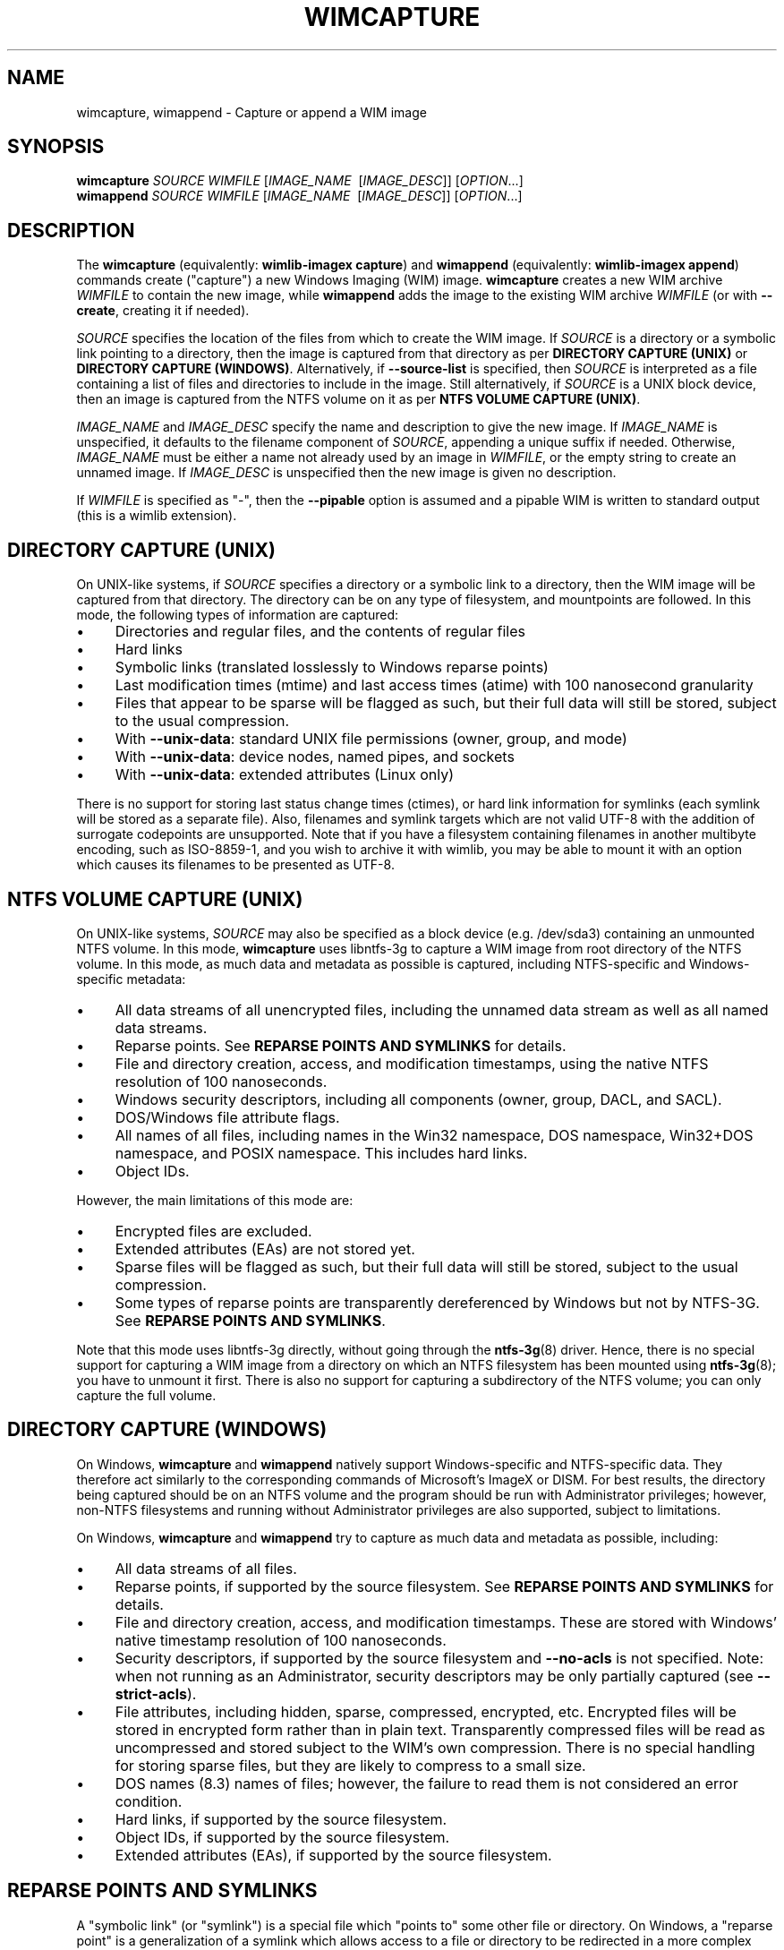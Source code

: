 .TH WIMCAPTURE "1" "October 2020" "wimlib 1.13.3" "User Commands"
.SH NAME
wimcapture, wimappend \- Capture or append a WIM image
.SH SYNOPSIS
\fBwimcapture\fR \fISOURCE\fR \fIWIMFILE\fR [\fIIMAGE_NAME\fR \ [\fIIMAGE_DESC\fR]] [\fIOPTION\fR...]
.br
\fBwimappend\fR \fISOURCE\fR \fIWIMFILE\fR [\fIIMAGE_NAME\fR \ [\fIIMAGE_DESC\fR]] [\fIOPTION\fR...]
.SH DESCRIPTION
The \fBwimcapture\fR (equivalently: \fBwimlib-imagex capture\fR) and
\fBwimappend\fR (equivalently: \fBwimlib-imagex append\fR) commands create
("capture") a new Windows Imaging (WIM) image.  \fBwimcapture\fR creates a new
WIM archive \fIWIMFILE\fR to contain the new image, while \fBwimappend\fR adds
the image to the existing WIM archive \fIWIMFILE\fR (or with \fB--create\fR,
creating it if needed).
.PP
\fISOURCE\fR specifies the location of the files from which to create the WIM
image.  If \fISOURCE\fR is a directory or a symbolic link pointing to a
directory, then the image is captured from that directory as per \fBDIRECTORY
CAPTURE (UNIX)\fR or \fBDIRECTORY CAPTURE (WINDOWS)\fR.   Alternatively, if
\fB--source-list\fR is specified, then \fISOURCE\fR is interpreted as a file
containing a list of files and directories to include in the image.  Still
alternatively, if \fISOURCE\fR is a UNIX block device, then an image is captured
from the NTFS volume on it as per \fBNTFS VOLUME CAPTURE (UNIX)\fR.
.PP
\fIIMAGE_NAME\fR and \fIIMAGE_DESC\fR specify the name and description to give
the new image.  If \fIIMAGE_NAME\fR is unspecified, it defaults to the filename
component of \fISOURCE\fR, appending a unique suffix if needed.  Otherwise,
\fIIMAGE_NAME\fR must be either a name not already used by an image in
\fIWIMFILE\fR, or the empty string to create an unnamed image.  If
\fIIMAGE_DESC\fR is unspecified then the new image is given no description.
.PP
If \fIWIMFILE\fR is specified as "-", then the \fB--pipable\fR option is assumed
and a pipable WIM is written to standard output (this is a wimlib extension).
.SH DIRECTORY CAPTURE (UNIX)
On UNIX-like systems, if \fISOURCE\fR specifies a directory or a symbolic link
to a directory, then the WIM image will be captured from that directory.  The
directory can be on any type of filesystem, and mountpoints are followed.  In
this mode, the following types of information are captured:
.IP \[bu] 4
Directories and regular files, and the contents of regular files
.IP \[bu]
Hard links
.IP \[bu]
Symbolic links (translated losslessly to Windows reparse points)
.IP \[bu]
Last modification times (mtime) and last access times (atime) with 100
nanosecond granularity
.IP \[bu]
Files that appear to be sparse will be flagged as such, but their full data will
still be stored, subject to the usual compression.
.IP \[bu]
With \fB--unix-data\fR: standard UNIX file permissions (owner, group, and mode)
.IP \[bu]
With \fB--unix-data\fR: device nodes, named pipes, and sockets
.IP \[bu]
With \fB--unix-data\fR: extended attributes (Linux only)
.PP
There is no support for storing last status change times (ctimes), or hard link
information for symlinks (each symlink will be stored as a separate file).
Also, filenames and symlink targets which are not valid UTF-8 with the addition
of surrogate codepoints are unsupported.  Note that if you have a filesystem
containing filenames in another multibyte encoding, such as ISO-8859-1, and you
wish to archive it with wimlib, you may be able to mount it with an option which
causes its filenames to be presented as UTF-8.
.SH NTFS VOLUME CAPTURE (UNIX)
On UNIX-like systems, \fISOURCE\fR may also be specified as a block device (e.g.
/dev/sda3) containing an unmounted NTFS volume.  In this mode, \fBwimcapture\fR
uses libntfs-3g to capture a WIM image from root directory of the NTFS volume.
In this mode, as much data and metadata as possible is captured, including
NTFS-specific and Windows-specific metadata:
.IP \[bu] 4
All data streams of all unencrypted files, including the unnamed data stream as
well as all named data streams.
.IP \[bu]
Reparse points.  See \fBREPARSE POINTS AND SYMLINKS\fR for details.
.IP \[bu]
File and directory creation, access, and modification timestamps, using the
native NTFS resolution of 100 nanoseconds.
.IP \[bu]
Windows security descriptors, including all components (owner, group, DACL, and
SACL).
.IP \[bu]
DOS/Windows file attribute flags.
.IP \[bu]
All names of all files, including names in the Win32 namespace, DOS namespace,
Win32+DOS namespace, and POSIX namespace.  This includes hard links.
.IP \[bu]
Object IDs.
.PP
However, the main limitations of this mode are:
.IP \[bu] 4
Encrypted files are excluded.
.IP \[bu]
Extended attributes (EAs) are not stored yet.
.IP \[bu]
Sparse files will be flagged as such, but their full data will still be stored,
subject to the usual compression.
.IP \[bu]
Some types of reparse points are transparently dereferenced by Windows but not
by NTFS-3G.  See \fBREPARSE POINTS AND SYMLINKS\fR.
.PP
Note that this mode uses libntfs-3g directly, without going through the
\fBntfs-3g\fR(8) driver.  Hence, there is no special support for capturing a WIM
image from a directory on which an NTFS filesystem has been mounted using
\fBntfs-3g\fR(8); you have to unmount it first.  There is also no support for
capturing a subdirectory of the NTFS volume; you can only capture the full
volume.
.SH DIRECTORY CAPTURE (WINDOWS)
On Windows, \fBwimcapture\fR and \fBwimappend\fR natively support
Windows-specific and NTFS-specific data.  They therefore act similarly to the
corresponding commands of Microsoft's ImageX or DISM.  For best results, the
directory being captured should be on an NTFS volume and the program should be
run with Administrator privileges; however, non-NTFS filesystems and running
without Administrator privileges are also supported, subject to limitations.
.PP
On Windows, \fBwimcapture\fR and \fBwimappend\fR try to capture as much data and
metadata as possible, including:
.IP \[bu] 4
All data streams of all files.
.IP \[bu]
Reparse points, if supported by the source filesystem.  See \fBREPARSE POINTS
AND SYMLINKS\fR for details.
.IP \[bu]
File and directory creation, access, and modification timestamps.  These are
stored with Windows' native timestamp resolution of 100 nanoseconds.
.IP \[bu]
Security descriptors, if supported by the source filesystem and \fB--no-acls\fR
is not specified.  Note: when not running as an Administrator, security
descriptors may be only partially captured (see \fB--strict-acls\fR).
.IP \[bu]
File attributes, including hidden, sparse, compressed, encrypted, etc.
Encrypted files will be stored in encrypted form rather than in plain text.
Transparently compressed files will be read as uncompressed and stored subject
to the WIM's own compression.  There is no special handling for storing sparse
files, but they are likely to compress to a small size.
.IP \[bu]
DOS names (8.3) names of files; however, the failure to read them is not
considered an error condition.
.IP \[bu]
Hard links, if supported by the source filesystem.
.IP \[bu]
Object IDs, if supported by the source filesystem.
.IP \[bu]
Extended attributes (EAs), if supported by the source filesystem.
.SH REPARSE POINTS AND SYMLINKS
A "symbolic link" (or "symlink") is a special file which "points to" some other
file or directory.  On Windows, a "reparse point" is a generalization of a
symlink which allows access to a file or directory to be redirected in a more
complex way.  Windows uses reparse points to implement symlinks and sometimes
uses them for various other features as well.  Normally, applications can choose
whether they want to "dereference" reparse points and symlinks or not.
.PP
The default behavior of \fBwimcapture\fR is that reparse points and symlinks are
\fInot\fR dereferenced, meaning that the reparse points or symlinks themselves
are stored in the archive rather than the files or data they point to.  There is
a \fB--dereference\fR option, but it is currently only supported by the UNIX
version of \fBwimcapture\fR on UNIX filesystems (it's not yet implemented for
Windows filesystems).
.PP
Windows also treats certain types of reparse points specially.  For example,
Windows applications reading from deduplicated, WIM-backed, or system-compressed
files always see the dereferenced data, even if they ask not to.  Therefore,
\fBwimcapture\fR on Windows will store these files dereferenced, not as reparse
points.  But \fBwimcapture\fR on UNIX in NTFS-3G mode cannot dereference these
files and will store them as reparse points instead.  This difference can be
significant in certain situations, e.g. when capturing deduplicated files which,
to be readable after extraction, require that the chunk store also be present.
.SH OPTIONS
.TP 6
\fB--boot\fR
Mark the new image as the "bootable" image of the WIM.  The "bootable" image is
the image which the Windows bootloader will use when loading Windows PE from the
WIM.
.TP
\fB--check\fR
Include extra integrity information in the resulting WIM.  With \fBwimappend\fR,
also check the integrity of the WIM before appending to it.  Also verify the
integrity of any WIMs specified by \fB--update-of\fR and/or \fB--delta-from\fR.
.TP
\fB--include-integrity\fR
Include extra integrity information in the resulting WIM, i.e. like
\fB--check\fR but don't do any verification beforehand.
.TP
\fB--compress\fR=\fITYPE\fR[:\fILEVEL\fR]
With \fBwimcapture\fR, use the specified compression format in the new WIM file.
\fITYPE\fR may be "none", "XPRESS" (alias: "fast"), "LZX" (alias: "maximum"), or
"LZMS" (alias: "recovery").  \fITYPE\fR is matched case-insensitively.  The
default is "LZX".
.IP ""
You can optionally also specify an integer compression \fILEVEL\fR.  The
compression level specifies how hard the compression algorithm for the specified
compression \fITYPE\fR will work to compress the data.  The values are scaled so
that 20 is quick compression, 50 is medium compression, and 100 is high
compression.  However, you can choose any value and not just these particular
values.  The default is 50.
.IP ""
This option only affects the compression type used in non-solid WIM resources.
If you are creating a solid WIM (using the \fB--solid\fR option), then you
probably want \fB--solid-compress\fR instead.
.IP ""
Be careful if you choose LZMS compression.  It is not compatible with wimlib
before v1.6.0, WIMGAPI before Windows 8, DISM before Windows 8.1, and 7-Zip
before v15.12.  Also note that choosing LZMS compression does not automatically
imply solid-mode compression, as it does with DISM.  Use \fB--solid\fR if you
want to create a solid WIM, or "ESD file".
.TP
\fB--chunk-size\fR=\fISIZE\fR
With \fBwimcapture\fR, use a compression chunk size of \fISIZE\fR bytes.  A
larger compression chunk size results in a better compression ratio.  wimlib
supports different chunk sizes depending on the compression type:
.RS
.IP \[bu] 2
XPRESS: 4K, 8K, 16K, 32K, 64K
.IP \[bu]
LZX: 32K, 64K, 128K, 256K, 512K, 1M, 2M
.IP \[bu]
LZMS: 32K, 64K, 128K, 256K, 512K, 1M, 2M, 4M, 8M, 16M, 32M, 64M, 128M, 256M, 512M, 1G
.RE
.IP ""
You can provide the full number (e.g. 32768), or you can use one of the K, M, or
G suffixes.  KiB, MiB, and GiB are also accepted.
.IP ""
This option only affects the chunk size used in non-solid WIM resources.  If you
are creating a solid WIM (using the \fB--solid\fR option), then you probably
want \fB--solid-chunk-size\fR instead.
.IP ""
Use this option with caution if compatibility with Microsoft's WIM software is
desired, since their software has limited support for non-default chunk sizes.
.TP
\fB--solid\fR
With \fBwimcapture\fR, create a "solid" WIM file that compresses files together
rather than independently.  This results in a significantly better compression
ratio, but it comes at the cost of slow compression with very high memory usage,
reduced compatibility, and slow random access to the resulting WIM file.
.IP ""
By default this enables solid LZMS compression, thereby creating a file
equivalent to one created with DISM's \fB/compress\fR:\fIrecovery\fR option.
Such files are also called "ESD files" and were first supported by WIMGAPI in
Windows 8, by DISM in Windows 8.1, and by 7-Zip 15.12.
.TP
\fB--solid-compress\fR=\fITYPE\fR[:\fILEVEL\fR]
Like \fB--compress\fR, but set the compression type used in solid resources.
The default is LZMS compression.  This option only has an effect when
\fB--solid\fR is also specified.
.TP
\fB--solid-chunk-size\fR=\fISIZE\fR
Like \fB--chunk-size\fR, but set the chunk size used in solid resources.  The
default, assuming LZMS compression, is 64MiB (67108864); this requires about
640MiB of memory per thread.  This option only has an effect when \fB--solid\fR
is also specified.  Note: Microsoft's WIM software is not compatible with LZMS
chunk sizes larger than 64MiB.
.TP
\fB--threads\fR=\fINUM_THREADS\fR
Number of threads to use for compressing data.  Default: autodetect (number of
available CPUs).
.TP
\fB--rebuild\fR
With \fBwimappend\fR, rebuild the entire WIM rather than appending the new data
to the end of it.  Rebuilding the WIM is slower, but will save some space that
would otherwise be left as a hole in the WIM.  Also see \fBwimoptimize\fR(1).
.TP
\fB--flags\fR=\fIEDITIONID\fR
Specify a string to use in the <FLAGS> element of the XML data for the new
image.
.TP
\fB--image-property\fR \fINAME\fR=\fIVALUE\fR
Assign an arbitrary property to the new image in the XML document of the WIM.
\fIVALUE\fR is the string to set as the property value.  \fINAME\fR is the name
of the image property, for example "NAME", "DESCRIPTION", or "TOTALBYTES".  The
name can contain forward slashes to indicate a nested XML element; for example,
"WINDOWS/VERSION/BUILD" indicates the BUILD element nested within the VERSION
element nested within the WINDOWS element.  A bracketed number can be used to
indicate one of several identically-named elements; for example,
"WINDOWS/LANGUAGES/LANGUAGE[2]" indicates the second "LANGUAGE" element nested
within the "WINDOWS/LANGUAGES" element.  When adding a list of elements in this
way, they must be specified in sequential order.  Note that element names are
case-sensitive.  This option may be specified multiple times.
.TP
\fB--dereference\fR
(UNIX-like systems only) Follow symbolic links and archive the files they point
to, rather than archiving the links themselves.
.TP
\fB--config\fR=\fIFILE\fR
Specifies a configuration file (UTF-8 or UTF-16LE encoded; plain ASCII also
works) for capturing the new image.  The configuration file specifies files that
are to be treated specially during the image capture.
.IP ""
The format of the configuration file is INI-style; that is, it is arranged in
bracketed sections.  Currently, the following sections are recognized:
.RS
.IP \[bu] 4
[ExclusionList] ---  contains a list of path globs to exclude from capture.  If
a directory is matched, both the directory and its contents are excluded.
.IP \[bu]
[ExclusionException] --- contains a list of path globs to include, even when the
file or directory also matches a glob in [ExclusionList].  If a directory is
matched, then all its contents are included as well.  Files or directories
\fIwithin\fR a directory excluded by [ExclusionList] may even be included using
this, though currently it only works for absolute globs (those that begin with
"/" or "\\"); for example, "/dir/file" can be included while "/dir" can be
excluded, but including simply "file" won't work in that case.
.IP \[bu]
[PrepopulateList] --- this does not affect capture, but if the image is applied
later with \fB--wimboot\fR, these are globs of files that shall be extracted
normally, not as WIMBoot "pointer files".  If a directory is matched, all files
and subdirectories are also matched recursively.
.RE
.IP ""
Path globs may contain the '*' and '?' meta-characters.  Relative globs (e.g.
*.mp3) match against a filename in any directory.  Absolute globs (e.g.
/dir/file), are treated as paths starting at the main directory being captured,
or the root of the NTFS volume for NTFS volume capture mode.  Do not use drive
letters in the paths; they will be ignored.  Path separators may be either
forwards slashes or backwards slashes.
.IP ""
Lines beginning with the '#' or ';' characters are treated as comments and
ignored.  Globs with whitespace in them need not be quoted; however, if they
are, both double and single quotes are accepted.
.IP ""
If this option is not specified the following default configuration file is
used:
.IP ""
.RS
.RS
.nf
[ExclusionList]
\\$ntfs.log
\\hiberfil.sys
\\pagefile.sys
\\swapfile.sys
\\System Volume Information
\\RECYCLER
\\$RECYCLE.BIN
\\$Recycle.Bin
\\Windows\\CSC
.RE
.RE
.fi
.IP ""
However, special behavior applies if \fB--wimboot\fR is also specified.  By
default, with \fB--wimboot\fR specified, the file
Windows/System32/WimBootCompress.ini in the directory being captured will be
used as the configuration file.  However, this can be overridden using
\fB--config\fR; and this also causes the specified configuration file to be
saved in the WIM image as Windows/System32/WimBootCompress.ini, overriding any
that may be present on the filesystem.
.TP
\fB--unix-data\fR
(UNIX-like systems only)  Store UNIX-specific metadata and special files.  This
includes: standard UNIX file permissions (owner, group, and mode); device nodes,
named pipes, and sockets; and extended attributes (Linux only).  This
information can later be restored by \fBwimapply\fR with the \fB--unix-data\fR
option.
.IP
UNIX-specific information is ignored by Microsoft's WIM software and by the
Windows version of wimlib.
.TP
\fB--no-acls\fR
Do not capture files' security descriptors.
.TP
\fB--strict-acls\fR
Fail immediately if the full security descriptor of any file cannot be read.  On
Windows, the default behavior without this option is to first try omitting the
SACL from the security descriptor, then to try omitting the security descriptor
entirely.  The purpose of this is to capture as much data as possible without
always requiring Administrator privileges.  However, if you desire that all
security descriptors be captured exactly, you may wish to provide this option,
although the Administrator should have permission to read everything anyway.
.TP
\fB--rpfix\fR, \fB--norpfix\fR
Set whether to fix targets of absolute symbolic links (reparse points in Windows
terminology) or not.  When enabled (\fB--rpfix\fR), absolute symbolic links that
point inside the directory tree being captured will be adjusted to be absolute
relative to the root of the directory tree being captured.  When disabled
(\fB--norpfix\fR), absolute symbolic links will be captured exactly as is.
.IP ""
The default behavior of \fBwimcapture\fR is equivalent to \fB--rpfix\fR.  The
default behavior of \fBwimappend\fR is equivalent to \fB--rpfix\fR if reparse
point fixups have previously been done on \fIWIMFILE\fR, otherwise
\fB--norpfix\fR.
.IP ""
In the case of a multi-source capture, (\fB--source-list\fR specified), passing
\fB--norpfix\fR is recommended.  Otherwise, reparse point fixups will be
disabled on all capture sources destined for non-root locations in the WIM
image, while capture sources destined for the WIM root will get the default
behavior from the previous paragraph.
.TP
\fB--source-list\fR
\fBwimcapture\fR and \fBwimappend\fR support creating a WIM image from multiple
separate files or directories.  When \fB--source-list\fR is specified, the
\fISOURCE\fR argument specifies the name of a text file, each line of which is
either 1 or 2 whitespace separated file paths.  The first file path, the source,
specifies the path to a file or directory to capture into the WIM image.  It may
be either absolute or relative to the current working directory.  The second
file path, if provided, is the target and specifies the path  in the WIM image
that this file or directory will be saved as.  Leading and trailing slashes in
the target are ignored, except if it consists entirely of slashes (e.g. "/"),
which indicates that the directory is to become the root of the WIM image.  If
omitted, the target string defaults to the same as the source string.
.IP ""
An example source list file is as follows:
.IP ""
.RS
.RS
.nf
# Make the WIM image from the 'winpe' directory
winpe	/

# Send the 'overlay' directory to '/overlay' in the WIM image
overlay	/overlay

# Overlay a separate directory directly on the root of the WIM image.
/data/stuff	/
.RE
.RE
.fi
.IP ""
Subdirectories in the WIM are created as needed.  Multiple source directories
may share the same target, which implies an overlay.  In the event that this
results a nondirectory file being added to the WIM image multiple times, the
last version (as listed in the source list file) overrides any earlier version.
.IP ""
File paths containing whitespace may be quoted with either single quotes or
double quotes.  Quotes may not be escaped.
.IP ""
Lines consisting only of whitespace and lines beginning with '#' preceded by
optional whitespace are ignored.
.IP ""
As a special case, if \fISOURCE\fR is "-", the source list is read from standard
input rather than an external file.
.IP ""
The NTFS volume capture mode on UNIX-like systems cannot be used with
\fB--source-list\fR, as only capturing a full NTFS volume is supported.
.TP
\fB--pipable\fR
With \fBwimcapture\fR, create a wimlib-specific "pipable" WIM which can be
captured and applied fully sequentially.  If \fIWIMFILE\fR is specified as "-",
then the pipable WIM is written directly to standard output; otherwise, it is
written to disk as usual.  The image in the pipable WIM can be later be applied
with \fBwimapply\fR, either from disk or from standard input.  A typical use of
pipable WIMs might involve streaming the WIM image to a remote server when
capturing it and/or streaming the WIM image from a remote server when applying
it.
.IP ""
Generally, all the \fBwimlib-imagex\fR commands work on both pipable and
non-pipable WIMs.  \fBwimoptimize\fR and \fBwimexport\fR may also be used to
convert between pipable WIMs and non-pipable WIMs.  However, there are a few
limitations of pipable WIMs:
.RS
.IP \[bu] 4
Pipable WIMs are a wimlib extension which are \fInot\fR compatible with
Microsoft's WIM software or with other programs such as 7-Zip.
.IP \[bu]
Using \fBwimappend\fR, multiple images may be added to a pipable WIM.  This is
supported, though it is less efficient than doing so with non-pipable WIMs
because a pipable WIM is fully rebuilt each time it is appended to; and when
piping such a WIM to \fBwimapply\fR to extract an image, some unneeded data will
be sent over the pipe.
.IP \[bu]
Although a pipable WIM image may be updated using \fBwimupdate\fR, it requires a
full rebuild of the WIM file, making it less efficient than updating a
non-pipable WIM.
.IP \[bu]
Solid pipable WIMs are not yet supported.
.RE
.TP
\fB--not-pipable\fR
With \fBwimappend\fR, rebuild the WIM file in the non-pipable (regular) format.
This option is only useful if you happen to be adding an image to a pipable WIM
(see \fB--pipable\fR) which you want in non-pipable format instead.  Note that
\fBwimoptimize\fR(1) can also be used to convert between non-pipable and pipable
WIMs.
.TP
\fB--update-of\fR=[\fIWIMFILE\fR:]\fIIMAGE\fR
Hint that the image being captured or appended from \fISOURCE\fR is mostly the
same as the existing image \fIIMAGE\fR in \fIWIMFILE\fR, but captured at a later
point in time, possibly with some modifications in the intervening time.  This
is designed to be used in incremental backups of the same filesystem or
directory tree.  \fIIMAGE\fR can be a 1-based index or name of an existing image
in \fIWIMFILE\fR.  It can also be a negative integer to index backwards into the
images (e.g.  -1 means the last existing image in \fIWIMFILE\fR).
.IP ""
When this option is provided, the capture or append of the new image will be
optimized by not reading files that, based on metadata such as timestamps,
appear not to have been modified since they were archived in the existing
\fIIMAGE\fR.  Barring manipulation of timestamps, this option only affects
performance and does not change the resulting WIM image (but see note below).
.IP ""
As shown, the full syntax for the argument to this option is to specify the WIM
file, a colon, and the image; for example, "--update-of mywim.wim:1".  However,
the WIM file and colon may be omitted if \fB--delta-from\fR is specified exactly
once, in which case the WIM defaults to that specified in \fB--delta-from\fR, or
if the operation is \fBwimappend\fR rather \fBwimcapture\fR, in which case the
WIM defaults to the one being appended to.
.IP ""
Note: in the Windows version of wimlib, it has been observed that
\fB--update-of\fR mode is not completely reliable at detecting changes in file
contents, sometimes causing the old contents of a few files to be archived
rather than the current contents.  The cause of this problem is that Windows
does not immediately update a file's last modification timestamp after every
write to that file.  Unfortunately, there is no known way for applications like
wimlib to automatically work around this bug.  Manual workarounds are possible;
theoretically, taking any action that causes the problematic files to be closed,
such as restarting applications or the computer itself, should cause the files'
last modification timestamps to be updated.  Also note that wimlib compares file
sizes as well as timestamps in determining whether a file has changed, which
helps make the problem less likely to occur; and the problem does not occur on
other operating systems such as Linux which maintain files' last modification
timestamps correctly.
.TP
\fB--delta-from\fR=\fIWIMFILE\fR
Capture or append the new image as a "delta" from \fIWIMFILE\fR.  Any file data
that would ordinarily need to be archived in the new or updated WIM is omitted
if it is already present in the \fIWIMFILE\fR on which the delta is being based.
The resulting WIM will still contain a full copy of the image metadata, but this
is typically only a small fraction of a WIM's total size.
.IP ""
This option can be specified multiple times, in which case the resulting delta
WIM will only contain file data not present in any of the specified base WIMs.
.IP ""
To operate on the resulting delta WIM using other commands such as
\fBwimapply\fR, you must specify the delta WIM as the WIM file to operate on,
but also reference the base WIM(s) using the \fB--ref\fR option.  Beware: to
retain the proper functioning of the delta WIM, you can only add, not delete,
files and images to the base WIM(s) following the capture of a delta from it.
.IP ""
\fB--delta-from\fR may be combined with \fB--update-of\fR to increase the
speed of capturing a delta WIM.
.IP ""
As an example, consider the following backup and restore sequence:
.IP ""
.RS
.nf
(initial backup)

$ wimcapture /some/directory bkup-base.wim

(some days later, create second backup as delta from first)

$ wimcapture /some/directory bkup-2013-08-20.dwm \\
	--update-of bkup-base.wim:-1 --delta-from bkup-base.wim

(restoring the second backup)

$ wimapply bkup-2013-08-20.dwm --ref=bkup-base.wim 1 \\
	/some/directory
.RE
.fi
.IP ""
However, note that as an alternative to the above sequence that used a delta
WIM, the second backup could have simply been appended to the WIM as new image
using \fBwimappend\fR.  Delta WIMs should be used only if it's desired to base
the backups or images on a separate, large file that is rarely modified.
.IP ""
\fB--delta-from\fR is supported by both \fBwimcapture\fR and \fBwimappend\fR.
.IP ""
Delta WIMs are compatible with Microsoft's WIM software.  For example, you can
use the /ref option of ImageX to reference the base WIM(s), similar to above.
.IP ""
Additional note: wimlib is generalized enough that you can in fact combine
\fB--pipable\fR and \fB--delta-from\fR to create pipable delta WIMs.  In such
cases, the base WIM(s) must be captured as pipable as well as the delta WIM, and
when applying an image, the base WIM(s) must be sent over the pipe after the
delta WIM.
.TP
\fB--wimboot\fR
Mark the image as WIMBoot-compatible.  See Microsoft's documentation for more
information about WIMBoot.  With \fBwimcapture\fR this option will set the
compression type to XPRESS and the chunk size to 4096 bytes; these can, however,
still be overridden through the \fB--compress\fR and \fB--chunk-size\fR
parameters, respectively.  In addition, this option will set the configuration
file to \fISOURCE\fR\\Windows\\System32\\WimBootCompress.ini if present and
accessible; however, this may still be overridden through the \fB--config\fR
parameter.
.TP
\fB--unsafe-compact\fR
With \fBwimappend\fR, compact the WIM archive in-place and append any new data,
eliminating "holes".  This is efficient, but in general this option should
\fInot\fR be used because a failed or interrupted compaction will corrupt the
WIM archive.  For more information, see the documentation for this option to
\fBwimoptimize\fR(1).
.TP
\fB--snapshot\fR
Create a temporary filesystem snapshot of the source directory and capture the
files from it.  Currently, this option is only supported on Windows, where it
uses the Volume Shadow Copy Service (VSS).  Using this option, you can create a
consistent backup of the system volume of a running Windows system without
running into problems with locked files.  For the VSS snapshot to be
successfully created, \fBwimlib-imagex\fR must be run as an Administrator, and
it cannot be run in WoW64 mode (i.e. if Windows is 64-bit, then
\fBwimlib-imagex\fR must be 64-bit as well).
.TP
\fB--create\fR
With \fBwimappend\fR, if the WIM file doesn't exist yet, then create it (like
\fBwimcapture\fR).
.SH NOTES
\fBwimappend\fR does not support appending an image to a split WIM.
.PP
Except when using \fB--unsafe-compact\fR, it is safe to abort a \fBwimappend\fR
command partway through; however, after doing this, it is recommended to run
\fBwimoptimize\fR to remove any data that was appended to the physical WIM file
but not yet incorporated into the structure of the WIM, unless the WIM was being
fully rebuilt (e.g. with \fB--rebuild\fR), in which case you should delete the
temporary file left over.
.PP
\fBwimlib-imagex\fR creates WIMs compatible with Microsoft's software (WIMGAPI,
ImageX, DISM), with some caveats:
.IP \[bu] 4
With \fBwimlib-imagex\fR on UNIX-like systems, it is possible to create a WIM
image containing files with names differing only in case, or files with names
containing the characters ':', '*', '?', '"', '<', '>', '|', or '\\', which are
valid on POSIX-compliant filesystems but not Windows.  Be warned that such files
will not be extracted by default by the Windows version of \fBwimlib-imagex\fR,
and (even worse) Microsoft's ImageX can be confused by such names and quit
extracting the image partway through.
.IP \[bu]
Pipable WIMs are incompatible with Microsoft's software.  Pipable WIMs are
created only if \fIWIMFILE\fR was specified as "-" (standard output) or if
the \fB--pipable\fR flag was specified.
.IP \[bu]
WIMs captured with a non-default chunk size (with the \fB--chunk-size\fR option)
or as solid archives (with the \fB--solid\fR option) or with LZMS compression
(with \fB--compress\fR=LZMS or \fB--compress\fR=recovery) have varying levels of
compatibility with Microsoft's software.  Generally, more recent versions of
Microsoft's software are more compatible.
.SH EXAMPLES
First example:  Create a new WIM 'mywim.wim' with LZX ("maximum") compression
that will contain a captured image of the directory tree 'somedir'.  Note that
the image name need not be specified and will default to 'somedir':
.RS
.PP
wimcapture somedir mywim.wim
.RE
.PP
Next, append the image of a different directory tree to the WIM created above:
.RS
.PP
wimappend anotherdir mywim.wim
.RE
.PP
Easy enough, and the above examples of imaging directory trees work on both
UNIX-like systems and Windows.  Next, capture a WIM with several non-default
options, including XPRESS ("fast") compression, extra integrity information, no
messing with absolute symbolic links, and an image name and description:
.RS
.PP
wimcapture somedir mywim.wim --compress=fast \\
.RS
--check --norpfix "Some Name" "Some Description"
.RE
.RE
.PP
On a UNIX-like system, capture a full NTFS volume into a new WIM using the
\fBNTFS VOLUME CAPTURE (UNIX)\fR mode, and name the image "Windows 7":
.RS
.PP
wimcapture /dev/sda2 windows7.wim "Windows 7"
.RE
.PP
or, on Windows, to capture a full NTFS volume you instead need to specify the
root directory of the mounted volume, for example:
.RS
.PP
wimcapture E:\\ windows7.wim "Windows 7"
.RE
.PP
Same as UNIX example above, but capture the WIM in the wimlib-specific "pipable"
format that can be piped to \fBwimapply\fR:
.RS
.PP
wimcapture /dev/sda2 windows7.wim "Windows 7" --pipable
.RE
.PP
Same as above, but instead of writing the pipable WIM to the file
"windows7.wim", write it directly to standard output through a pipe into some
other program "someprog", which could, for example, be a program or script that
streams the data to a server:
.RS
.PP
wimcapture /dev/sda2 - "Windows 7" | someprog
.RE
.SH SEE ALSO
.BR wimlib-imagex (1),
.BR wimapply (1)
.BR wimoptimize (1)
